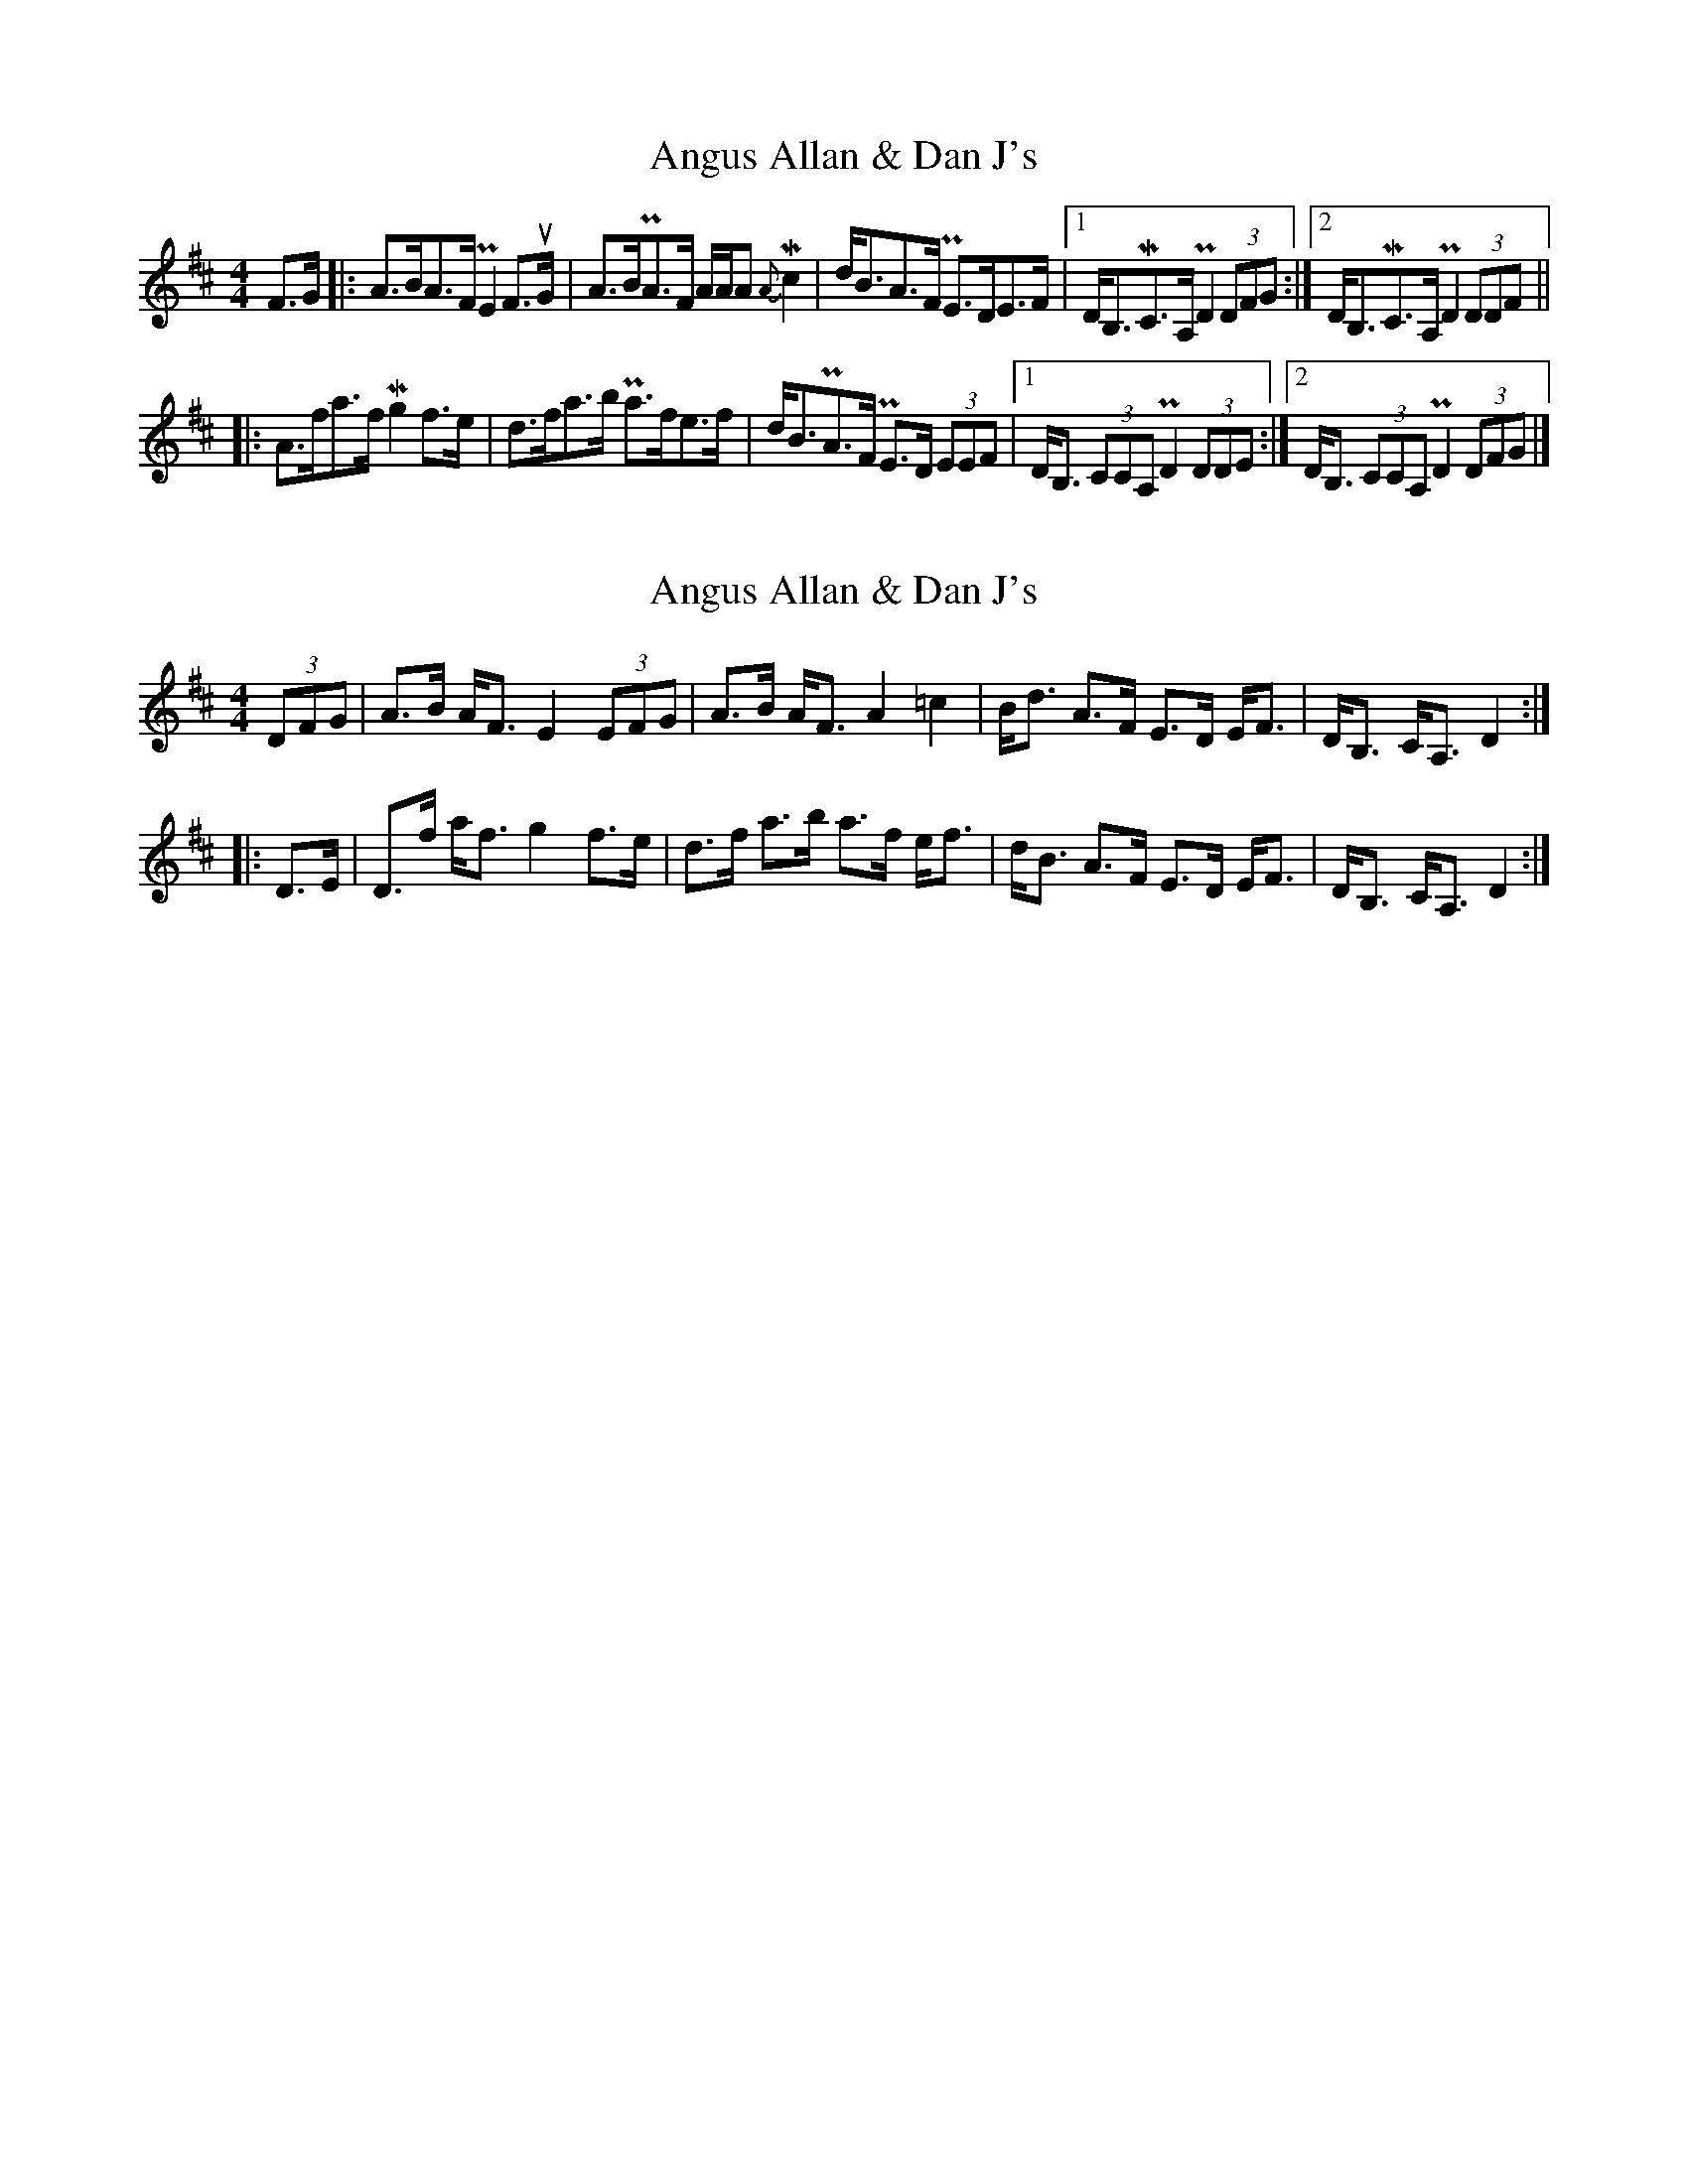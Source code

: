 X: 1
T: Angus Allan & Dan J's
Z: Joe MacMaster
S: https://thesession.org/tunes/14694#setting27107
R: strathspey
M: 4/4
L: 1/8
K: Dmaj
O:Cape Breton
F>G|:A>BA>F !uppermordent!E2F>uG|A>B!uppermordent!A>F A/A/A {A}!mordent!c2|d<BA>F !uppermordent!E>DE>F|1D<B,!mordent!C>A,!uppermordent!D2(3DFG:|2D<B,!mordent!C>A,!uppermordent!D2(3DDF||
|:A>fa>f !mordent!g2f>e|d>fa>b !uppermordent!a>fe>f|d<B!uppermordent!A>F !uppermordent!E>D (3EEF|1D<B, (3CCA,!uppermordent!D2 (3DDE:|2D<B, (3CCA,!uppermordent!D2(3DFG|]
X: 2
T: Angus Allan & Dan J's
Z: DonaldK
S: https://thesession.org/tunes/14694#setting27337
R: strathspey
M: 4/4
L: 1/8
K: Dmaj
(3DFG|A>B A<F E2 (3EFG|A>B A<F A2 =c2|B<d A>F E>D E<F|D<B, C<A, D2:|
|:D>E|D>f a<f g2 f>e|d>f a>b a>f e<f|d<B A>F E>D E<F|D<B, C<A, D2:|
